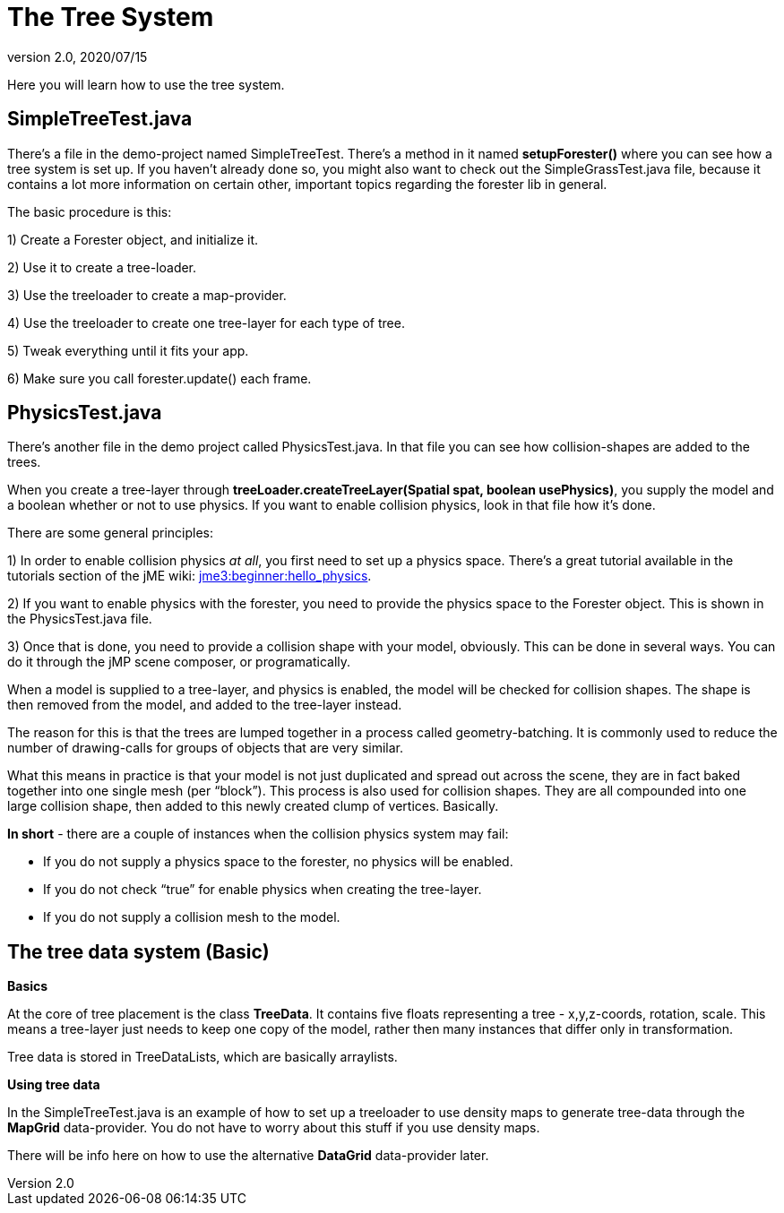 = The Tree System
:revnumber: 2.0
:revdate: 2020/07/15


Here you will learn how to use the tree system.


== SimpleTreeTest.java

There's a file in the demo-project named SimpleTreeTest. There's a method in it named *setupForester()* where you can see how a tree system is set up. If you haven't already done so, you might also want
to check out the SimpleGrassTest.java file, because it contains a lot more information on certain other, important topics regarding the forester lib in general.

The basic procedure is this:

1) Create a Forester object, and initialize it.

2) Use it to create a tree-loader.

3) Use the treeloader to create a map-provider.

4) Use the treeloader to create one tree-layer for each type of tree.

5) Tweak everything until it fits your app.

6) Make sure you call forester.update() each frame.


== PhysicsTest.java

There's another file in the demo project called PhysicsTest.java. In that file you can see how collision-shapes are added to the trees.

When you create a tree-layer through *treeLoader.createTreeLayer(Spatial spat, boolean usePhysics)*, you supply the model and a boolean whether or not to use physics. If you want to enable collision physics, look in that file how it's done.

There are some general principles:

1) In order to enable collision physics _at all_, you first need to set up a physics space. There's a great tutorial available in the tutorials section of the jME wiki: xref:tutorials:beginner/hello_physics.adoc[jme3:beginner:hello_physics].

2) If you want to enable physics with the forester, you need to provide the physics space to the Forester object. This is shown in the PhysicsTest.java file.

3) Once that is done, you need to provide a collision shape with your model, obviously. This can be done in several ways. You can do it through the jMP scene composer, or programatically.

When a model is supplied to a tree-layer, and physics is enabled, the model will be checked for collision shapes. The shape is then removed from the model, and added to the tree-layer instead.

The reason for this is that the trees are lumped together in a process called geometry-batching. It is commonly used to reduce the number of drawing-calls for groups of objects that are very similar.

What this means in practice is that your model is not just duplicated and spread out across the scene, they are in fact baked together into one single mesh (per "`block`"). This process is also used for collision shapes. They are all compounded into one large collision shape, then added to this newly created clump of vertices. Basically.

*In short* - there are a couple of instances when the collision physics system may fail:

- If you do not supply a physics space to the forester, no physics will be enabled.

- If you do not check "`true`" for enable physics when creating the tree-layer.

- If you do not supply a collision mesh to the model.


== The tree data system (Basic)

*Basics*

At the core of tree placement is the class *TreeData*. It contains five floats representing a tree - x,y,z-coords, rotation, scale. This means a tree-layer just needs to keep one copy of the model, rather then many instances that differ only in transformation.

Tree data is stored in TreeDataLists, which are basically arraylists.

*Using tree data*

In the SimpleTreeTest.java is an example of how to set up a treeloader to use density maps to generate tree-data through the *MapGrid* data-provider. You do not have to worry about this stuff if you use density maps.

There will be info here on how to use the alternative *DataGrid* data-provider later.
